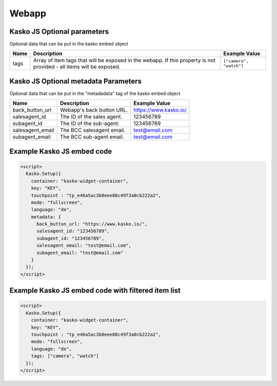 Webapp
======

Kasko JS Optional parameters
-------------------------------------
Optional data that can be put in the kasko embed object

.. list-table::
  :header-rows: 1

  * - Name
    - Description
    - Example Value
  * - tags
    - Array of item tags that will be exposed in the webapp. If this property is not provided - all items will be exposed.
    - ``["camera", "watch"]``

Kasko JS Optional metadata Parameters
-------------------------------------
Optional data that can be put in the "metadadata" tag of the kasko embed object

.. csv-table::
   :header: "Name", "Description", "Example Value"

   "back_button_url",  "Webapp's back button URL.",      "https://www.kasko.io/"
   "salesagent_id",    "The ID of the sales agent.",     "123456789"
   "subagent_id",      "The ID of the sub-agent.",       "123456789"
   "salesagent_email", "The BCC salesagent email.",      "test@email.com"
   "subagent_email",   "The BCC sub-agent email.",       "test@email.com"

Example Kasko JS embed code
---------------------------

.. code:: html

    <script>
      Kasko.Setup({
        container: "kasko-widget-container",
        key: "KEY",
        touchpoint : "tp_e46a5ac3b8eee88c49f3a0cb222a2",
        mode: "fullscreen",
        language: "de",
        metadata: {
          back_button_url: "https://www.kasko.io/",
          salesagent_id: "123456789",
          subagent_id: "123456789",
          salesagent_email: "test@email.com",
          subagent_email: "test@email.com"
        }
      });
    </script>

Example Kasko JS embed code with filtered item list
---------------------------------------------------

.. code:: html

    <script>
      Kasko.Setup({
        container: "kasko-widget-container",
        key: "KEY",
        touchpoint : "tp_e46a5ac3b8eee88c49f3a0cb222a2",
        mode: "fullscreen",
        language: "de",
        tags: ["camera", "watch"]
      });
    </script>
